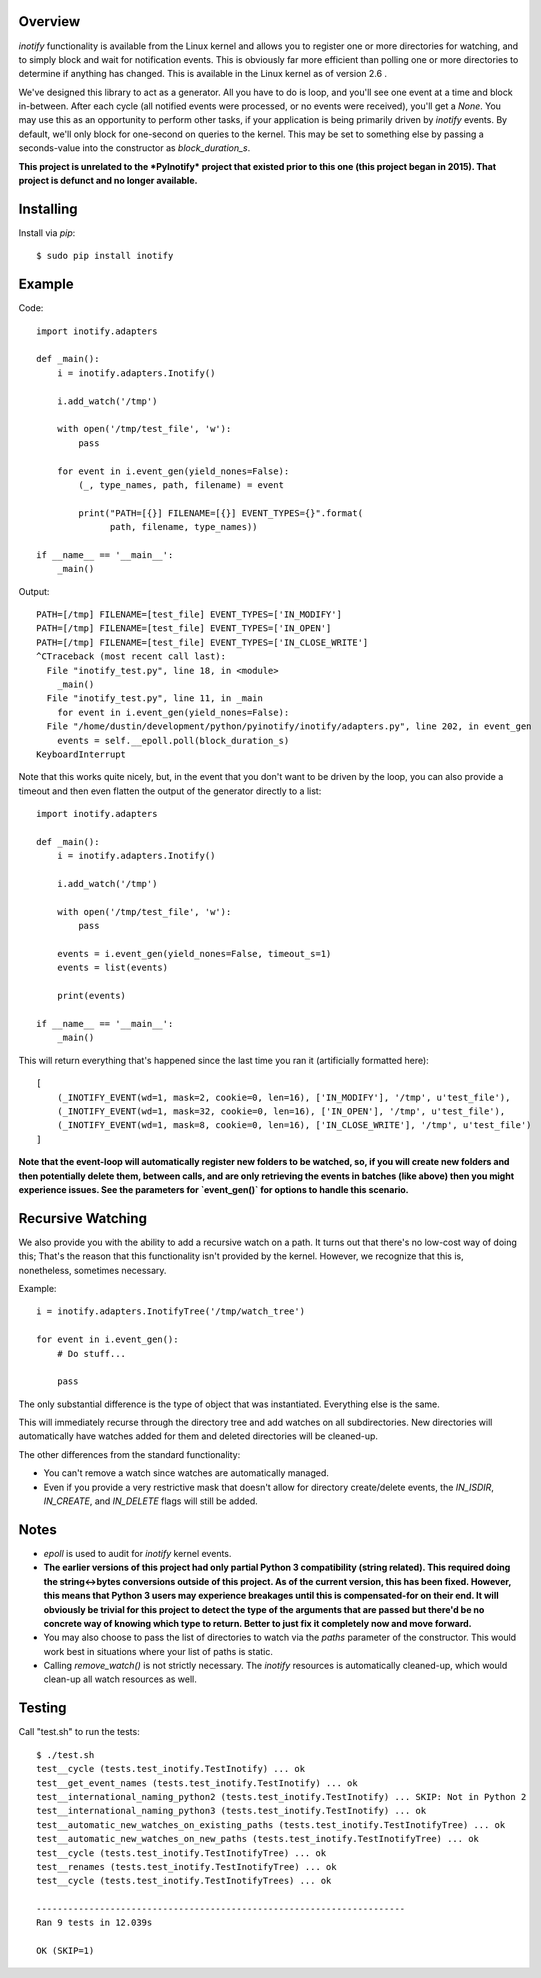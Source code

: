 |Build\_Status|
|Coverage\_Status|

========
Overview
========

*inotify* functionality is available from the Linux kernel and allows you to register one or more directories for watching, and to simply block and wait for notification events. This is obviously far more efficient than polling one or more directories to determine if anything has changed. This is available in the Linux kernel as of version 2.6 .

We've designed this library to act as a generator. All you have to do is loop, and you'll see one event at a time and block in-between. After each cycle (all notified events were processed, or no events were received), you'll get a *None*. You may use this as an opportunity to perform other tasks, if your application is being primarily driven by *inotify* events. By default, we'll only block for one-second on queries to the kernel. This may be set to something else by passing a seconds-value into the constructor as *block_duration_s*.

**This project is unrelated to the *PyInotify* project that existed prior to this one (this project began in 2015). That project is defunct and no longer available.**


==========
Installing
==========

Install via *pip*::

    $ sudo pip install inotify


=======
Example
=======

Code::

    import inotify.adapters

    def _main():
        i = inotify.adapters.Inotify()

        i.add_watch('/tmp')

        with open('/tmp/test_file', 'w'):
            pass

        for event in i.event_gen(yield_nones=False):
            (_, type_names, path, filename) = event

            print("PATH=[{}] FILENAME=[{}] EVENT_TYPES={}".format(
                  path, filename, type_names))

    if __name__ == '__main__':
        _main()

Output::

    PATH=[/tmp] FILENAME=[test_file] EVENT_TYPES=['IN_MODIFY']
    PATH=[/tmp] FILENAME=[test_file] EVENT_TYPES=['IN_OPEN']
    PATH=[/tmp] FILENAME=[test_file] EVENT_TYPES=['IN_CLOSE_WRITE']
    ^CTraceback (most recent call last):
      File "inotify_test.py", line 18, in <module>
        _main()
      File "inotify_test.py", line 11, in _main
        for event in i.event_gen(yield_nones=False):
      File "/home/dustin/development/python/pyinotify/inotify/adapters.py", line 202, in event_gen
        events = self.__epoll.poll(block_duration_s)
    KeyboardInterrupt

Note that this works quite nicely, but, in the event that you don't want to be driven by the loop, you can also provide a timeout and then even flatten the output of the generator directly to a list::

    import inotify.adapters

    def _main():
        i = inotify.adapters.Inotify()

        i.add_watch('/tmp')

        with open('/tmp/test_file', 'w'):
            pass

        events = i.event_gen(yield_nones=False, timeout_s=1)
        events = list(events)

        print(events)

    if __name__ == '__main__':
        _main()

This will return everything that's happened since the last time you ran it (artificially formatted here)::

    [
        (_INOTIFY_EVENT(wd=1, mask=2, cookie=0, len=16), ['IN_MODIFY'], '/tmp', u'test_file'),
        (_INOTIFY_EVENT(wd=1, mask=32, cookie=0, len=16), ['IN_OPEN'], '/tmp', u'test_file'),
        (_INOTIFY_EVENT(wd=1, mask=8, cookie=0, len=16), ['IN_CLOSE_WRITE'], '/tmp', u'test_file')
    ]

**Note that the event-loop will automatically register new folders to be watched, so, if you will create new folders and then potentially delete them, between calls, and are only retrieving the events in batches (like above) then you might experience issues. See the parameters for `event_gen()` for options to handle this scenario.**


==================
Recursive Watching
==================

We also provide you with the ability to add a recursive watch on a path. It turns out that there's no low-cost way of doing this; That's the reason that this functionality isn't provided by the kernel. However, we recognize that this is, nonetheless, sometimes necessary.

Example::

    i = inotify.adapters.InotifyTree('/tmp/watch_tree')

    for event in i.event_gen():
        # Do stuff...

        pass

The only substantial difference is the type of object that was instantiated. Everything else is the same.

This will immediately recurse through the directory tree and add watches on all subdirectories. New directories will automatically have watches added for them and deleted directories will be cleaned-up.

The other differences from the standard functionality:

- You can't remove a watch since watches are automatically managed.
- Even if you provide a very restrictive mask that doesn't allow for directory create/delete events, the *IN_ISDIR*, *IN_CREATE*, and *IN_DELETE* flags will still be added.


=====
Notes
=====

- *epoll* is used to audit for *inotify* kernel events.

- **The earlier versions of this project had only partial Python 3 compatibility (string related). This required doing the string<->bytes conversions outside of this project. As of the current version, this has been fixed. However, this means that Python 3 users may experience breakages until this is compensated-for on their end. It will obviously be trivial for this project to detect the type of the arguments that are passed but there'd be no concrete way of knowing which type to return. Better to just fix it completely now and move forward.**

- You may also choose to pass the list of directories to watch via the *paths* parameter of the constructor. This would work best in situations where your list of paths is static.

- Calling `remove_watch()` is not strictly necessary. The *inotify* resources is automatically cleaned-up, which would clean-up all watch resources as well.


=======
Testing
=======

Call "test.sh" to run the tests::

    $ ./test.sh
    test__cycle (tests.test_inotify.TestInotify) ... ok
    test__get_event_names (tests.test_inotify.TestInotify) ... ok
    test__international_naming_python2 (tests.test_inotify.TestInotify) ... SKIP: Not in Python 2
    test__international_naming_python3 (tests.test_inotify.TestInotify) ... ok
    test__automatic_new_watches_on_existing_paths (tests.test_inotify.TestInotifyTree) ... ok
    test__automatic_new_watches_on_new_paths (tests.test_inotify.TestInotifyTree) ... ok
    test__cycle (tests.test_inotify.TestInotifyTree) ... ok
    test__renames (tests.test_inotify.TestInotifyTree) ... ok
    test__cycle (tests.test_inotify.TestInotifyTrees) ... ok

    ----------------------------------------------------------------------
    Ran 9 tests in 12.039s

    OK (SKIP=1)

.. |Build_Status| image:: https://travis-ci.org/dsoprea/PyInotify.svg?branch=master
   :target: https://travis-ci.org/dsoprea/PyInotify
.. |Coverage_Status| image:: https://coveralls.io/repos/github/dsoprea/PyInotify/badge.svg?branch=master
   :target: https://coveralls.io/github/dsoprea/PyInotify?branch=master
